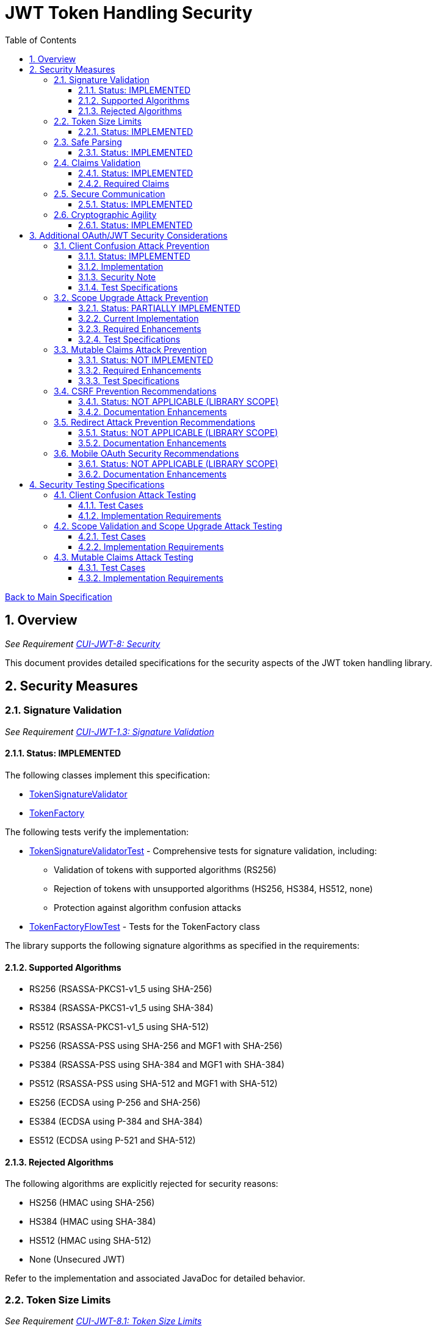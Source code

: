 = JWT Token Handling Security
:toc:
:toclevels: 3
:toc-title: Table of Contents
:sectnums:

link:../Specification.adoc[Back to Main Specification]

== Overview
_See Requirement link:../Requirements.adoc#CUI-JWT-8[CUI-JWT-8: Security]_

This document provides detailed specifications for the security aspects of the JWT token handling library.

== Security Measures

=== Signature Validation
_See Requirement link:../Requirements.adoc#CUI-JWT-1.3[CUI-JWT-1.3: Signature Validation]_

==== Status: IMPLEMENTED

The following classes implement this specification:

* link:../../src/main/java/de/cuioss/jwt/token/flow/TokenSignatureValidator.java[TokenSignatureValidator]
* link:../../src/main/java/de/cuioss/jwt/token/flow/TokenFactory.java[TokenFactory]

The following tests verify the implementation:

* link:../../src/test/java/de/cuioss/jwt/token/flow/TokenSignatureValidatorTest.java[TokenSignatureValidatorTest] - Comprehensive tests for signature validation, including:
** Validation of tokens with supported algorithms (RS256)
** Rejection of tokens with unsupported algorithms (HS256, HS384, HS512, none)
** Protection against algorithm confusion attacks
* link:../../src/test/java/de/cuioss/jwt/token/flow/TokenFactoryFlowTest.java[TokenFactoryFlowTest] - Tests for the TokenFactory class

The library supports the following signature algorithms as specified in the requirements:

==== Supported Algorithms

* RS256 (RSASSA-PKCS1-v1_5 using SHA-256)
* RS384 (RSASSA-PKCS1-v1_5 using SHA-384)
* RS512 (RSASSA-PKCS1-v1_5 using SHA-512)
* PS256 (RSASSA-PSS using SHA-256 and MGF1 with SHA-256)
* PS384 (RSASSA-PSS using SHA-384 and MGF1 with SHA-384)
* PS512 (RSASSA-PSS using SHA-512 and MGF1 with SHA-512)
* ES256 (ECDSA using P-256 and SHA-256)
* ES384 (ECDSA using P-384 and SHA-384)
* ES512 (ECDSA using P-521 and SHA-512)

==== Rejected Algorithms

The following algorithms are explicitly rejected for security reasons:

* HS256 (HMAC using SHA-256)
* HS384 (HMAC using SHA-384)
* HS512 (HMAC using SHA-512)
* None (Unsecured JWT)

Refer to the implementation and associated JavaDoc for detailed behavior.

=== Token Size Limits
_See Requirement link:../Requirements.adoc#CUI-JWT-8.1[CUI-JWT-8.1: Token Size Limits]_

==== Status: IMPLEMENTED

The following classes implement this specification:

* link:../../src/main/java/de/cuioss/jwt/token/flow/NonValidatingJwtParser.java[NonValidatingJwtParser]
* link:../../src/main/java/de/cuioss/jwt/token/flow/TokenFactory.java[TokenFactory]
* link:../../src/main/java/de/cuioss/jwt/token/flow/TokenFactoryConfig.java[TokenFactoryConfig]

To prevent denial of service attacks, the library enforces a maximum token size of 8KB.

Token size is checked before parsing and tokens larger than the configured limit are rejected. The default limit is set to 8KB as recommended by OAuth 2.0 JWT BCP Section 3.11.

The TokenFactoryConfig class allows customizing token size limits:

[source,java]
----
TokenFactory factory = TokenFactory.create(
    issuerConfigs,
    TokenFactoryConfig.builder()
        .maxTokenSize(8 * 1024)  // 8KB
        .maxPayloadSize(4 * 1024)  // 4KB
        .build());
----

Refer to the implementation and associated JavaDoc for detailed behavior.

=== Safe Parsing
_See Requirement link:../Requirements.adoc#CUI-JWT-8.2[CUI-JWT-8.2: Safe Parsing]_

==== Status: IMPLEMENTED

The following classes implement this specification:

* link:../../src/main/java/de/cuioss/jwt/token/flow/NonValidatingJwtParser.java[NonValidatingJwtParser]

The `NonValidatingJwtParser` class provides comprehensive safe parsing features to protect against common attacks such as memory exhaustion, stack overflow, and malformed input attacks.

For implementation details, see the JavaDoc of the link:../../src/main/java/de/cuioss/jwt/token/flow/NonValidatingJwtParser.java[NonValidatingJwtParser] class.

The following tests verify the implementation:

* link:../../src/test/java/de/cuioss/jwt/token/flow/NonValidatingJwtParserTest.java[NonValidatingJwtParserTest] - Comprehensive tests for the NonValidatingJwtParser class, including:
** Token size validation tests
** JSON depth limit tests
** Large JSON array handling tests
** Large JSON string handling tests
** JsonReaderFactory caching tests

These security measures protect against common attacks such as memory exhaustion, stack overflow, and malformed input attacks.

=== Claims Validation
_See Requirement link:../Requirements.adoc#CUI-JWT-8.4[CUI-JWT-8.4: Claims Validation]_

==== Status: IMPLEMENTED

The following classes implement this specification:

* link:../../src/main/java/de/cuioss/jwt/token/flow/TokenClaimValidator.java[TokenClaimValidator]
* link:../../src/main/java/de/cuioss/jwt/token/flow/TokenHeaderValidator.java[TokenHeaderValidator]
* link:../../src/main/java/de/cuioss/jwt/token/flow/IssuerConfig.java[IssuerConfig]

The library provides comprehensive validation for standard JWT claims as defined in RFC 7519.

==== Required Claims

* Issuer (iss) - validated by TokenHeaderValidator
* Subject (sub) - validated by TokenClaimValidator
* Expiration Time (exp) - validated by TokenClaimValidator
* Issued At (iat) - validated by TokenClaimValidator
* Not Before (nbf) - validated by TokenClaimValidator if present
* Audience (aud) - validated by TokenClaimValidator if expected audience is provided
* Authorized Party (azp) - validated by TokenClaimValidator if expected client ID is provided

For implementation details, see the JavaDoc of the link:../../src/main/java/de/cuioss/jwt/token/flow/TokenClaimValidator.java[TokenClaimValidator] and link:../../src/main/java/de/cuioss/jwt/token/flow/TokenHeaderValidator.java[TokenHeaderValidator] classes.

=== Secure Communication
_See Requirement link:../Requirements.adoc#CUI-JWT-8.3[CUI-JWT-8.3: Secure Communication]_

==== Status: IMPLEMENTED

The following classes implement this specification:

* link:../../src/main/java/de/cuioss/jwt/token/jwks/HttpJwksLoader.java[HttpJwksLoader]
* link:../../src/main/java/de/cuioss/jwt/token/security/SecureSSLContextProvider.java[SecureSSLContextProvider]

The library ensures secure communication for key retrieval by requiring TLS 1.2 or higher by default. The `SecureSSLContextProvider` class is an instance class that allows configuration of the minimum TLS version to be used. The `HttpJwksLoader` uses a builder pattern for creation, with the `SecureSSLContextProvider` instance as an optional parameter.

For implementation details, see the JavaDoc of the link:../../src/main/java/de/cuioss/jwt/token/jwks/HttpJwksLoader.java[HttpJwksLoader] and link:../../src/main/java/de/cuioss/jwt/token/security/SecureSSLContextProvider.java[SecureSSLContextProvider] classes.

Integration tests verify the implementation by connecting to a Keycloak server using HTTPS.

=== Cryptographic Agility
_See Requirement link:../Requirements.adoc#CUI-JWT-8.5[CUI-JWT-8.5: Cryptographic Agility]_

==== Status: IMPLEMENTED

The following classes implement this specification:

* link:../../src/main/java/de/cuioss/jwt/token/security/AlgorithmPreferences.java[AlgorithmPreferences]
* link:../../src/main/java/de/cuioss/jwt/token/security/JwkKeyHandler.java[JwkKeyHandler]
* link:../../src/main/java/de/cuioss/jwt/token/jwks/key/KeyInfo.java[KeyInfo]
* link:../../src/main/java/de/cuioss/jwt/token/jwks/JwksLoader.java[JwksLoader]
* link:../../src/main/java/de/cuioss/jwt/token/jwks/key/JWKSKeyLoader.java[JWKSKeyLoader]
* link:../../src/main/java/de/cuioss/jwt/token/flow/TokenSignatureValidator.java[TokenSignatureValidator]
* link:../../src/main/java/de/cuioss/jwt/token/flow/IssuerConfig.java[IssuerConfig]

The cryptographic agility features include:

1. Support for multiple signature algorithms (RSA, ECDSA, RSA-PSS)
2. Configuration of preferred algorithms through IssuerConfig
3. Key rotation and algorithm migration capabilities
4. Storage of algorithm information with keys
5. Selection of keys based on algorithm preferences
6. Isolation of low-level cryptographic operations in a dedicated handler class

For implementation details, see the JavaDoc of the following classes:

* link:../../src/main/java/de/cuioss/jwt/token/security/AlgorithmPreferences.java[AlgorithmPreferences]
* link:../../src/main/java/de/cuioss/jwt/token/security/JwkKeyHandler.java[JwkKeyHandler]
* link:../../src/main/java/de/cuioss/jwt/token/jwks/key/KeyInfo.java[KeyInfo]
* link:../../src/main/java/de/cuioss/jwt/token/jwks/JwksLoader.java[JwksLoader]
* link:../../src/main/java/de/cuioss/jwt/token/jwks/key/JWKSKeyLoader.java[JWKSKeyLoader]
* link:../../src/main/java/de/cuioss/jwt/token/flow/TokenSignatureValidator.java[TokenSignatureValidator]
* link:../../src/main/java/de/cuioss/jwt/token/flow/IssuerConfig.java[IssuerConfig]

The following tests verify the implementation:

* link:../../src/test/java/de/cuioss/jwt/token/security/JwkKeyHandlerTest.java[JwkKeyHandlerTest] - Comprehensive tests for the JwkKeyHandler class, including:
** Parsing and validation of RSA keys
** Validation of EC key fields
** Base64 URL encoding validation
** Security tests for potential attacks
* link:../../src/test/java/de/cuioss/jwt/token/jwks/key/JWKSKeyLoaderTest.java[JWKSKeyLoaderTest] - Tests for the JWKSKeyLoader
* link:../../src/test/java/de/cuioss/jwt/token/flow/TokenSignatureValidatorTest.java[TokenSignatureValidatorTest] - Tests for the TokenSignatureValidator

== Additional OAuth/JWT Security Considerations

Based on research from https://blog.doyensec.com/2025/01/30/oauth-common-vulnerabilities.html[OAuth Common Vulnerabilities (Doyensec, 2025)], this section addresses additional security considerations for JWT token handling in OAuth/OIDC scenarios.

=== Client Confusion Attack Prevention
_See Requirement link:../Requirements.adoc#CUI-JWT-8.4[CUI-JWT-8.4: Claims Validation]_

==== Status: IMPLEMENTED

The client confusion attack occurs when a token issued for one client is used with a different client. This can lead to unauthorized access if the validation doesn't verify that the token was issued for the correct client.

==== Implementation

* The `TokenClaimValidator` class validates the `azp` (authorized party) claim, which identifies the client the token was issued for.
* The `IssuerConfig` class supports both audience (`aud`) and `azp` validation through configuration.
* Validation of both claims is configurable through the `IssuerConfig` builder:
  * `expectedAudience()` - sets the expected audience for validation
  * `expectedClientId()` - sets the expected client ID for `azp` claim validation
* For maximum security, both audience and client ID validation should be enabled.

[source,java]
----
IssuerConfig issuerConfig = IssuerConfig.builder()
    .issuer("https://issuer.example.com")
    .expectedAudience("client-id")
    .expectedClientId("client-id")
    .jwksKeyLoader(jwksKeyLoader)
    .build();
----

==== Security Note

To provide comprehensive protection against client confusion attacks, applications should:

1. Always include the `azp` claim in tokens issued for a specific client
2. Configure token validators to require `azp` validation
3. Consider making audience validation mandatory for all client applications

==== Test Specifications

1. **AZP Claim Validation Test**:
   * Create tokens with various `azp` claim values
   * Test validation with matching and non-matching client IDs
   * Verify tokens with non-matching `azp` values are rejected

2. **Client Confusion Attack Test**:
   * Create a token for Client A
   * Attempt to use it with Client B's configuration
   * Verify the token is rejected due to `azp` claim mismatch

=== Scope Upgrade Attack Prevention
_See Requirement link:../Requirements.adoc#CUI-JWT-8.4[CUI-JWT-8.4: Claims Validation]_

==== Status: PARTIALLY IMPLEMENTED

The scope upgrade attack occurs when an attacker attempts to add additional scopes during the token exchange process, potentially gaining unauthorized privileges.

==== Current Implementation

* The `ParsedAccessToken` class provides methods to verify token scopes through `getScopes()`, `providesScopes()`, and `determineMissingScopes()`.
* Scope validation is currently implemented at the application level, not as part of the token validation process.

==== Required Enhancements

* Add support for scope validation during token validation.
* Implement scope restriction to ensure tokens aren't used with more privileges than originally granted.
* Add configuration option to specify expected or allowed scopes.

==== Test Specifications

1. **Scope Validation Test**:
   * Create tokens with various scope values
   * Test validation with expected scope sets
   * Verify tokens with insufficient scopes are appropriately flagged

2. **Scope Upgrade Attack Test**:
   * Create a token with limited scopes
   * Attempt scope upgrade through token manipulation
   * Verify the token validation process rejects the attempt

=== Mutable Claims Attack Prevention
_See Requirement link:../Requirements.adoc#CUI-JWT-8.4[CUI-JWT-8.4: Claims Validation]_

==== Status: NOT IMPLEMENTED

The mutable claims attack exploits non-immutable user identification fields (like email) instead of using immutable identifiers (like subject).

==== Required Enhancements

* Add validation for subject (`sub`) claim as the primary user identifier.
* Add warnings when token processing relies on mutable claims for user identification.
* Implement API methods that encourage using immutable identifiers.

==== Test Specifications

1. **Immutable Claims Test**:
   * Create tokens with various claim combinations (subject, email)
   * Test validation with different claim patterns
   * Verify the library enforces subject claim usage for identification

2. **Mutable Claims Attack Test**:
   * Create a token with conflicting mutable and immutable claims
   * Verify the library prioritizes immutable claims
   * Test that immutable claim (subject) is required

=== CSRF Prevention Recommendations
_See Requirement link:../Requirements.adoc#CUI-JWT-8[CUI-JWT-8: Security]_

==== Status: NOT APPLICABLE (LIBRARY SCOPE)

CSRF prevention in OAuth requires the use of the `state` parameter at the application/framework level. While this is outside the direct scope of a token handling library, the documentation should provide guidance.

==== Documentation Enhancements

* Add security best practices section to documentation
* Provide guidance on using the `state` parameter in OAuth flows
* Include sample code for CSRF protection in OAuth applications

=== Redirect Attack Prevention Recommendations
_See Requirement link:../Requirements.adoc#CUI-JWT-8[CUI-JWT-8: Security]_

==== Status: NOT APPLICABLE (LIBRARY SCOPE)

Redirect attacks are based on manipulating the `redirect_uri` parameter during OAuth authorization. This is handled at the application/framework level.

==== Documentation Enhancements

* Add security best practices section to documentation
* Provide guidance on secure redirect URI validation
* Warn against common implementation errors:
  * Validating only the domain
  * Allowing subdomains/wildcards
  * Using partial path matching

=== Mobile OAuth Security Recommendations
_See Requirement link:../Requirements.adoc#CUI-JWT-8[CUI-JWT-8: Security]_

==== Status: NOT APPLICABLE (LIBRARY SCOPE)

Mobile OAuth security concerns are specific to mobile applications and platforms.

==== Documentation Enhancements

* Add section on mobile OAuth security
* Recommend use of Authorization Code Flow with PKCE
* Provide guidance on securing custom URI schemes
* Discuss platform-specific verification mechanisms

== Security Testing Specifications

=== Client Confusion Attack Testing
_See Requirement link:../Requirements.adoc#CUI-JWT-12.1[CUI-JWT-12.1: Security Testing]_

==== Test Cases

[cols="2,3,1", options="header"]
|===
|Test Case |Description |Expected Outcome
|verify_audience_validation |Test token validation with valid audience claim |Success
|verify_audience_validation_failure |Test token validation with invalid audience claim |Failure
|verify_azp_validation |Test token validation with valid azp claim |Success
|verify_azp_validation_failure |Test token validation with invalid azp claim |Failure
|verify_different_client_token_rejected |Test token from a different client ID is rejected |Failure
|===

==== Implementation Requirements

* Add test class `ClientConfusionAttackTest`
* Create tokens with various client IDs and audience values
* Test with different validators configured for specific clients
* Verify cross-client token usage is rejected

=== Scope Validation and Scope Upgrade Attack Testing
_See Requirement link:../Requirements.adoc#CUI-JWT-12.1[CUI-JWT-12.1: Security Testing]_

==== Test Cases

[cols="2,3,1", options="header"]
|===
|Test Case |Description |Expected Outcome
|verify_scope_validation |Test token validation with expected scopes |Success
|verify_missing_scopes_detected |Test detection of missing required scopes |Specific missing scopes
|verify_scope_upgrade_rejection |Test rejection of scope upgrade attempts |Failure
|verify_scope_downgrade_allowed |Test acceptance of scope downgrade |Success
|===

==== Implementation Requirements

* Add test class `ScopeValidationTest`
* Create tokens with varied scope configurations
* Test validation with different scope expectations
* Verify scope upgrade attempts are rejected

=== Mutable Claims Attack Testing
_See Requirement link:../Requirements.adoc#CUI-JWT-12.1[CUI-JWT-12.1: Security Testing]_

==== Test Cases

[cols="2,3,1", options="header"]
|===
|Test Case |Description |Expected Outcome
|verify_subject_required |Test subject claim is required for validation |Failure if missing
|verify_immutable_id_prioritized |Test immutable identifier is prioritized over mutable claims |Consistent ID
|verify_mutable_claim_warning |Test warning when mutable claims are used for identification |Warning logged
|===

==== Implementation Requirements

* Add test class `MutableClaimsSecurityTest`
* Create tokens with different identifier patterns
* Test API methods that extract user identity
* Verify immutable identifiers are correctly prioritized
